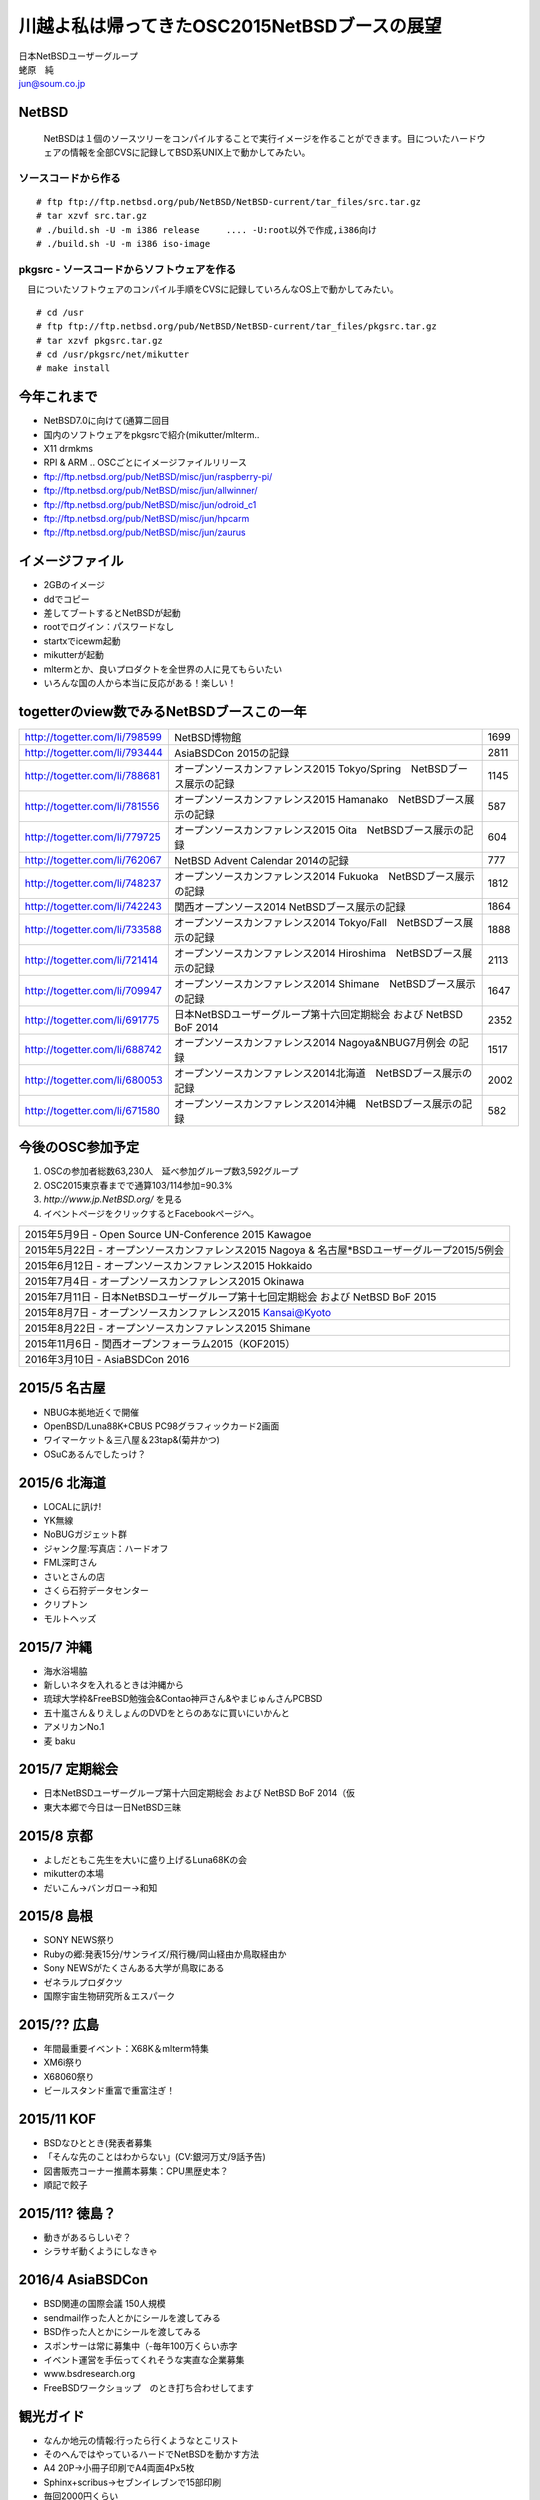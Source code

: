 .. 
 Copyright (c) 2013-5 Jun Ebihara All rights reserved.
 Redistribution and use in source and binary forms, with or without
 modification, are permitted provided that the following conditions
 are met:
 1. Redistributions of source code must retain the above copyright
    notice, this list of conditions and the following disclaimer.
 2. Redistributions in binary form must reproduce the above copyright
    notice, this list of conditions and the following disclaimer in the
    documentation and/or other materials provided with the distribution.
 THIS SOFTWARE IS PROVIDED BY THE AUTHOR ``AS IS'' AND ANY EXPRESS OR
 IMPLIED WARRANTIES, INCLUDING, BUT NOT LIMITED TO, THE IMPLIED WARRANTIES
 OF MERCHANTABILITY AND FITNESS FOR A PARTICULAR PURPOSE ARE DISCLAIMED.
 IN NO EVENT SHALL THE AUTHOR BE LIABLE FOR ANY DIRECT, INDIRECT,
 INCIDENTAL, SPECIAL, EXEMPLARY, OR CONSEQUENTIAL DAMAGES (INCLUDING, BUT
 NOT LIMITED TO, PROCUREMENT OF SUBSTITUTE GOODS OR SERVICES; LOSS OF USE,
 DATA, OR PROFITS; OR BUSINESS INTERRUPTION) HOWEVER CAUSED AND ON ANY
 THEORY OF LIABILITY, WHETHER IN CONTRACT, STRICT LIABILITY, OR TORT
 (INCLUDING NEGLIGENCE OR OTHERWISE) ARISING IN ANY WAY OUT OF THE USE OF
 THIS SOFTWARE, EVEN IF ADVISED OF THE POSSIBILITY OF SUCH DAMAGE.

.. イメージファイルは圧縮すること

川越よ私は帰ってきたOSC2015NetBSDブースの展望
----------------------------------------------
| 日本NetBSDユーザーグループ
| 蛯原　純
| jun@soum.co.jp

NetBSD
~~~~~~~~
 NetBSDは１個のソースツリーをコンパイルすることで実行イメージを作ることができます。目についたハードウェアの情報を全部CVSに記録してBSD系UNIX上で動かしてみたい。

ソースコードから作る
""""""""""""""""""""

::

 # ftp ftp://ftp.netbsd.org/pub/NetBSD/NetBSD-current/tar_files/src.tar.gz
 # tar xzvf src.tar.gz
 # ./build.sh -U -m i386 release     .... -U:root以外で作成,i386向け
 # ./build.sh -U -m i386 iso-image

pkgsrc - ソースコードからソフトウェアを作る
""""""""""""""""""""""""""""""""""""""""""""
　目についたソフトウェアのコンパイル手順をCVSに記録していろんなOS上で動かしてみたい。

::

 # cd /usr
 # ftp ftp://ftp.netbsd.org/pub/NetBSD/NetBSD-current/tar_files/pkgsrc.tar.gz
 # tar xzvf pkgsrc.tar.gz
 # cd /usr/pkgsrc/net/mikutter
 # make install


今年これまで
~~~~~~~~~~~~~~~~~~~~~

* NetBSD7.0に向けて(通算二回目
* 国内のソフトウェアをpkgsrcで紹介(mikutter/mlterm..
* X11 drmkms
* RPI & ARM .. OSCごとにイメージファイルリリース
* ftp://ftp.netbsd.org/pub/NetBSD/misc/jun/raspberry-pi/
* ftp://ftp.netbsd.org/pub/NetBSD/misc/jun/allwinner/
* ftp://ftp.netbsd.org/pub/NetBSD/misc/jun/odroid_c1
* ftp://ftp.netbsd.org/pub/NetBSD/misc/jun/hpcarm
* ftp://ftp.netbsd.org/pub/NetBSD/misc/jun/zaurus

イメージファイル
~~~~~~~~~~~~~~~~~~~~~~~~~

* 2GBのイメージ
* ddでコピー
* 差してブートするとNetBSDが起動
* rootでログイン：パスワードなし
* startxでicewm起動
* mikutterが起動
* mltermとか、良いプロダクトを全世界の人に見てもらいたい
* いろんな国の人から本当に反応がある！楽しい！

togetterのview数でみるNetBSDブースこの一年
~~~~~~~~~~~~~~~~~~~~~~~~~~~~~~~~~~~~~~~~~~~~~~~

.. csv-table::

 http://togetter.com/li/798599, NetBSD博物館,1699
 http://togetter.com/li/793444, AsiaBSDCon 2015の記録,2811
 http://togetter.com/li/788681, オープンソースカンファレンス2015 Tokyo/Spring　NetBSDブース展示の記録,1145
 http://togetter.com/li/781556, オープンソースカンファレンス2015 Hamanako　NetBSDブース展示の記録,587
 http://togetter.com/li/779725, オープンソースカンファレンス2015 Oita　NetBSDブース展示の記録,604
 http://togetter.com/li/762067, NetBSD Advent Calendar 2014の記録,777
 http://togetter.com/li/748237, オープンソースカンファレンス2014 Fukuoka　NetBSDブース展示の記録,1812
 http://togetter.com/li/742243, 関西オープンソース2014 NetBSDブース展示の記録,1864
 http://togetter.com/li/733588, オープンソースカンファレンス2014 Tokyo/Fall　NetBSDブース展示の記録,1888
 http://togetter.com/li/721414, オープンソースカンファレンス2014 Hiroshima　NetBSDブース展示の記録,2113
 http://togetter.com/li/709947, オープンソースカンファレンス2014 Shimane　NetBSDブース展示の記録,1647
 http://togetter.com/li/691775, 日本NetBSDユーザーグループ第十六回定期総会 および NetBSD BoF 2014,2352
 http://togetter.com/li/688742, オープンソースカンファレンス2014 Nagoya&NBUG7月例会 の記録,1517
 http://togetter.com/li/680053, オープンソースカンファレンス2014北海道　NetBSDブース展示の記録,2002
 http://togetter.com/li/671580, オープンソースカンファレンス2014沖縄　NetBSDブース展示の記録,582


今後のOSC参加予定
~~~~~~~~~~~~~~~~~~
#. OSCの参加者総数63,230人　延べ参加グループ数3,592グループ
#. OSC2015東京春までで通算103/114参加=90.3%
#. *http://www.jp.NetBSD.org/* を見る
#. イベントページをクリックするとFacebookページへ。

.. csv-table::

 2015年5月9日 - Open Source UN-Conference 2015 Kawagoe
 2015年5月22日 - オープンソースカンファレンス2015 Nagoya & 名古屋*BSDユーザーグループ2015/5例会
 2015年6月12日 - オープンソースカンファレンス2015 Hokkaido
 2015年7月4日 - オープンソースカンファレンス2015 Okinawa
 2015年7月11日 - 日本NetBSDユーザーグループ第十七回定期総会 および NetBSD BoF 2015
 2015年8月7日 - オープンソースカンファレンス2015 Kansai@Kyoto
 2015年8月22日 - オープンソースカンファレンス2015 Shimane
 2015年11月6日 - 関西オープンフォーラム2015（KOF2015）
 2016年3月10日 - AsiaBSDCon 2016

2015/5 名古屋
~~~~~~~~~~~~~~~~~~~~~~~~~~~~

* NBUG本拠地近くで開催
* OpenBSD/Luna88K+CBUS PC98グラフィックカード2画面
* ワイマーケット＆三八屋＆23tap&(菊井かつ)
* OSuCあるんでしたっけ？


2015/6 北海道
~~~~~~~~~~~~~~

* LOCALに訊け!
* YK無線
* NoBUGガジェット群
* ジャンク屋:写真店：ハードオフ
* FML深町さん
* さいとさんの店
* さくら石狩データセンター
* クリプトン
* モルトヘッズ

2015/7 沖縄
~~~~~~~~~~~~~~

* 海水浴場脇
* 新しいネタを入れるときは沖縄から
* 琉球大学枠&FreeBSD勉強会&Contao神戸さん&やまじゅんさんPCBSD
* 五十嵐さん＆りえしょんのDVDをとらのあなに買いにいかんと
* アメリカンNo.1
* 麦 baku

2015/7 定期総会
~~~~~~~~~~~~~~~~~~~~~~~~~~~~

* 日本NetBSDユーザーグループ第十六回定期総会 および NetBSD BoF 2014（仮
* 東大本郷で今日は一日NetBSD三昧

2015/8 京都
~~~~~~~~~~~~~~~~~~

* よしだともこ先生を大いに盛り上げるLuna68Kの会
* mikutterの本場
* だいこん→バンガロー→和知

2015/8 島根
~~~~~~~~~~~~~~~~~~

* SONY NEWS祭り
* Rubyの郷:発表15分/サンライズ/飛行機/岡山経由か鳥取経由か
* Sony NEWSがたくさんある大学が鳥取にある
* ゼネラルプロダクツ
* 国際宇宙生物研究所＆エスパーク

2015/?? 広島
~~~~~~~~~~~~~~~~~~~~~~~~~~~~~~

* 年間最重要イベント：X68K＆mlterm特集
* XM6i祭り
* X68060祭り
* ビールスタンド重富で重富注ぎ！

2015/11 KOF
~~~~~~~~~~~~~~~~~~~~

* BSDなひととき(発表者募集
* 「そんな先のことはわからない」(CV:銀河万丈/9話予告)
* 図書販売コーナー推薦本募集：CPU黒歴史本？
* 順記で餃子

2015/11? 徳島？
~~~~~~~~~~~~~~~~~~~~~

* 動きがあるらしいぞ？
* シラサギ動くようにしなきゃ

2016/4 AsiaBSDCon
~~~~~~~~~~~~~~~~~~~~~~~~~~~~~

* BSD関連の国際会議 150人規模
* sendmail作った人とかにシールを渡してみる
* BSD作った人とかにシールを渡してみる
* スポンサーは常に募集中（-毎年100万くらい赤字
* イベント運営を手伝ってくれそうな実直な企業募集
* www.bsdresearch.org
* FreeBSDワークショップ　のとき打ち合わせしてます

観光ガイド
~~~~~~~~~~~~~~~~~~~~~~~~~~~~~

* なんか地元の情報:行ったら行くようなとこリスト
* そのへんではやっているハードでNetBSDを動かす方法
* A4 20P→小冊子印刷でA4両面4Px5枚
* Sphinx+scribus→セブンイレブンで15部印刷
* 毎回2000円くらい
* https://github.com/ebijun/osc-demo

NetBSD関連情報
~~~~~~~~~~~~~~~~~

* http://www.NetBSD.org/
* http://www.jp.NetBSD.org/
* http://www.facebook.com/NetBSD.jp/

詳しくは
~~~~~~~~~~~~~~~~~

* 「なぜNetBSD」で検索
